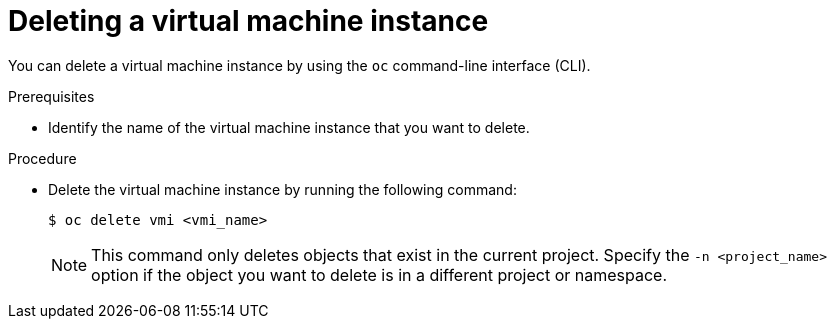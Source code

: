 // Module included in the following assemblies:
//
// * virt/virtual_machines/virt-deleting-vmis .adoc

[id="virt-deleting-vmi_{context}"]

= Deleting a virtual machine instance

You can delete a virtual machine instance by using the `oc` command-line interface (CLI).

.Prerequisites

* Identify the name of the virtual machine instance that you want to delete.

.Procedure

* Delete the virtual machine instance by running the following command:
+
----
$ oc delete vmi <vmi_name>
----
+
[NOTE]
====
This command only deletes objects that exist in the current project. Specify the
`-n <project_name>` option if the object you want to delete is in
a different project or namespace.
====
